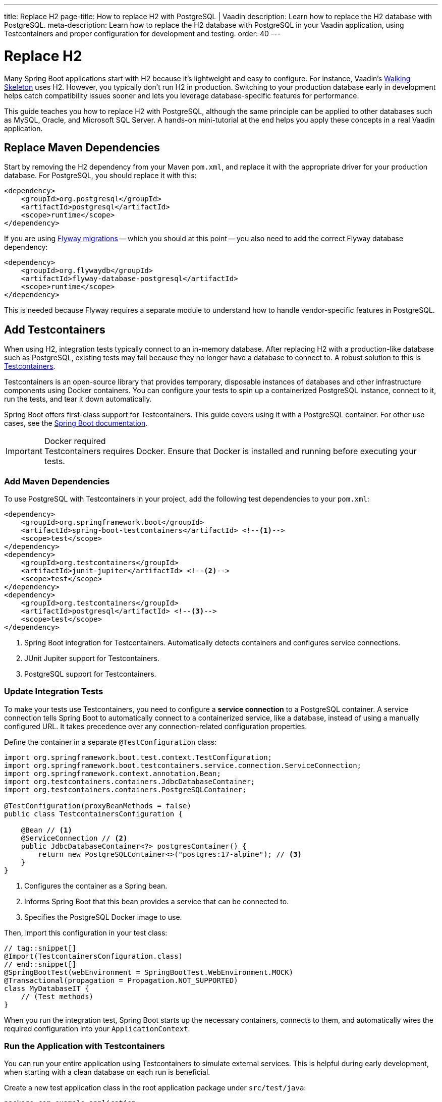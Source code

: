---
title: Replace H2
page-title: How to replace H2 with PostgreSQL | Vaadin
description: Learn how to replace the H2 database with PostgreSQL.
meta-description: Learn how to replace the H2 database with PostgreSQL in your Vaadin application, using Testcontainers and proper configuration for development and testing.
order: 40
---


= Replace H2
:toclevels: 2

Many Spring Boot applications start with H2 because it's lightweight and easy to configure. For instance, Vaadin's <</getting-started/walk-through#,Walking Skeleton>> uses H2. However, you typically don't run H2 in production. Switching to your production database early in development helps catch compatibility issues sooner and lets you leverage database-specific features for performance.

This guide teaches you how to replace H2 with PostgreSQL, although the same principle can be applied to other databases such as MySQL, Oracle, and Microsoft SQL Server. A hands-on mini-tutorial at the end helps you apply these concepts in a real Vaadin application.


== Replace Maven Dependencies

Start by removing the H2 dependency from your Maven `pom.xml`, and replace it with the appropriate driver for your production database. For PostgreSQL, you should replace it with this:

[source,xml]
----
<dependency>
    <groupId>org.postgresql</groupId>
    <artifactId>postgresql</artifactId>
    <scope>runtime</scope>
</dependency>
----

If you are using <<add-flyway#,Flyway migrations>> -- which you should at this point -- you also need to add the correct Flyway database dependency:

[source,xml]
----
<dependency>
    <groupId>org.flywaydb</groupId>
    <artifactId>flyway-database-postgresql</artifactId>
    <scope>runtime</scope>
</dependency>
----

This is needed because Flyway requires a separate module to understand how to handle vendor-specific features in PostgreSQL.


== Add Testcontainers

When using H2, integration tests typically connect to an in-memory database. After replacing H2 with a production-like database such as PostgreSQL, existing tests may fail because they no longer have a database to connect to. A robust solution to this is https://testcontainers.com/[Testcontainers].

Testcontainers is an open-source library that provides temporary, disposable instances of databases and other infrastructure components using Docker containers. You can configure your tests to spin up a containerized PostgreSQL instance, connect to it, run the tests, and tear it down automatically.

Spring Boot offers first-class support for Testcontainers. This guide covers using it with a PostgreSQL container. For other use cases, see the https://docs.spring.io/spring-boot/reference/testing/testcontainers.html[Spring Boot documentation].

.Docker required
[IMPORTANT]
Testcontainers requires Docker. Ensure that Docker is installed and running before executing your tests.


=== Add Maven Dependencies

To use PostgreSQL with Testcontainers in your project, add the following test dependencies to your `pom.xml`:

[source,xml]
----
<dependency>
    <groupId>org.springframework.boot</groupId>
    <artifactId>spring-boot-testcontainers</artifactId> <!--1-->
    <scope>test</scope>
</dependency>
<dependency>
    <groupId>org.testcontainers</groupId>
    <artifactId>junit-jupiter</artifactId> <!--2-->
    <scope>test</scope>
</dependency>
<dependency>
    <groupId>org.testcontainers</groupId>
    <artifactId>postgresql</artifactId> <!--3-->
    <scope>test</scope>
</dependency>
----
<1> Spring Boot integration for Testcontainers. Automatically detects containers and configures service connections.
<2> JUnit Jupiter support for Testcontainers.
<3> PostgreSQL support for Testcontainers.


=== Update Integration Tests

To make your tests use Testcontainers, you need to configure a *service connection* to a PostgreSQL container. A service connection tells Spring Boot to automatically connect to a containerized service, like a database, instead of using a manually configured URL. It takes precedence over any connection-related configuration properties.

Define the container in a separate `@TestConfiguration` class:

[source,java]
----
import org.springframework.boot.test.context.TestConfiguration;
import org.springframework.boot.testcontainers.service.connection.ServiceConnection;
import org.springframework.context.annotation.Bean;
import org.testcontainers.containers.JdbcDatabaseContainer;
import org.testcontainers.containers.PostgreSQLContainer;

@TestConfiguration(proxyBeanMethods = false)
public class TestcontainersConfiguration {

    @Bean // <1>
    @ServiceConnection // <2>
    public JdbcDatabaseContainer<?> postgresContainer() {
        return new PostgreSQLContainer<>("postgres:17-alpine"); // <3>
    }
}
----
<1> Configures the container as a Spring bean.
<2> Informs Spring Boot that this bean provides a service that can be connected to.
<3> Specifies the PostgreSQL Docker image to use.

Then, import this configuration in your test class:

[source,java]
----
// tag::snippet[]
@Import(TestcontainersConfiguration.class)
// end::snippet[]
@SpringBootTest(webEnvironment = SpringBootTest.WebEnvironment.MOCK)
@Transactional(propagation = Propagation.NOT_SUPPORTED)
class MyDatabaseIT {
    // (Test methods)
}
----

When you run the integration test, Spring Boot starts up the necessary containers, connects to them, and automatically wires the required configuration into your `ApplicationContext`.


=== Run the Application with Testcontainers

You can run your entire application using Testcontainers to simulate external services. This is helpful during early development, when starting with a clean database on each run is beneficial.

Create a new test application class in the root application package under `src/test/java`:

[source,java]
----
package com.example.application;

import org.springframework.boot.SpringApplication;

public class TestApplication {

    public static void main(String[] args) {
        SpringApplication
            .from(Application::main) // <1>
            .with(TestcontainersConfiguration.class) // <2>
            .run(args);
    }
}
----
<1> Delegates to the application's main method.
<2> Registers `TestcontainersConfiguration` for service connections.

You can run the test application from your IDE, just like the main application class.


== Start a Development Database

After getting integration tests to pass, you'll likely want to run the application itself against a persistent local PostgreSQL instance. While Testcontainers can also be used to run the application, using a standalone database allows data to persist across restarts and more closely resembles a production environment.

To start a local PostgreSQL database using Docker, run the following command:

[source,terminal]
----
docker run --name my-development-postgres -e POSTGRES_PASSWORD=mysecretpassword -p 5432:5432 -d postgres:17-alpine 
----

To reset the database, stop and remove the container:

[source,terminal]
----
docker stop my-development-postgres 
docker rm my-development-postgres
----

Then, recreate the container and restart your application.


== Update Application Configuration

To run your application without Testcontainers, you need to configure it to connect to the local development database. You typically do this in the `src/main/resources/application.properties` file. Because `application.properties` is often committed to source control, *it should not contain sensitive credentials or any unsafe production settings*, such as enabling Hibernate to drop and recreate the schema.

The credentials of the local development database should never be used anywhere else than on the local machine. Therefore they can be checked into source control. Also, if the application accidentally starts up with them in production, it can't do any harm since the production database would use different credentials (and probably a different URL).

In production, the real credentials would come from a different configuration file or a vault. Because of this, you can use `${..}` placeholders for the real credentials, and use the local development credentials as default values. For production, use Spring profiles or external configuration sources to override these default values:

.application.properties
[source,properties]
----
spring.datasource.url=${secrets.datasource.url:jdbc:postgresql://localhost/postgres}
spring.datasource.username=${secrets.datasource.username:postgres}
spring.datasource.password=${secrets.datasource.password:mysecretpassword}
----

In the example above, Spring would read the real database username from the `secrets.datasource.username` property. If that property does not exist, it reverts to `postgres`. The same pattern is used for the other properties.


=== Update Flyway Configuration

In production, it is good practice to use separate database user accounts for Data Definition Language (DDL) and Data Modification Language (DML) queries. In practice, this means Flyway should use a different account than the rest of the application. However, in development, it is often easier to use the same account for both. Again, you can use `${..}` placeholders to achieve this:

.application.properties
[source,properties]
----
spring.flyway.user=${secrets.flyway.user:${spring.datasource.username}}
spring.flyway.password=${secrets.flyway.password:${spring.datasource.password}}
----

In this example, Spring would read the Flyway database username from the `secrets.flyway.user` property. If that property does not exist, it reverts to `spring.datasource.username`.


[.collapsible-list]
== Try It

In this tutorial, you'll replace H2 with PostgreSQL in a real Vaadin application.

.Set Up the Project
[%collapsible]
====
Use the same project from the <<add-flyway#,Add Flyway>> mini-tutorial. Complete that tutorial before proceeding with this one.

[NOTE]
Older versions of the walking skeleton did not include Testcontainers support, whereas newer versions do. If the necessary dependencies and configuration classes are not present in your project, start over with a new <<{articles}/getting-started/start#,walking skeleton>>.

====

.Update Database Dependencies
[%collapsible]
====
In `pom.xml`, locate the H2 dependency:

[source,xml]
----
<dependency>
    <!-- Replace with the database you will be using in production -->
    <groupId>com.h2database</groupId>
    <artifactId>h2</artifactId>
</dependency>
----

Replace it with the PostgreSQL dependency:

[source,xml]
----
<dependency>
    <groupId>org.postgresql</groupId>
    <artifactId>postgresql</artifactId>
    <scope>runtime</scope>
</dependency>
----

Also add the Flyway and Testcontainers PostgreSQL dependencies:

[source,xml]
----
<dependency>
    <groupId>org.flywaydb</groupId>
    <artifactId>flyway-database-postgresql</artifactId>
    <scope>runtime</scope>
</dependency>
----

[source,xml]
----
<dependency>
    <groupId>org.testcontainers</groupId>
    <artifactId>postgresql</artifactId>
    <scope>test</scope>
</dependency>
----
====


.Add PostgreSQL Service Connection
[%collapsible]
====
Add the following code to the `TestcontainersConfiguration` class:

.TestcontainersConfiguration.java
[source,java]
----
@Bean
@ServiceConnection
public JdbcDatabaseContainer<?> postgresContainer() {
    return new PostgreSQLContainer<>("postgres:17-alpine");
}
----

Now run the integration test. Remember that you must have Docker running for everything to work.
====


.Run the Test Application
[%collapsible]
====
Open `TestApplication` in your IDE and run its `main()` method. The application should start up, using a PostgreSQL database managed by Testcontainers.

Make sure everything works as before, then stop the application.
====


.Start Development Database
[%collapsible]
====
Open a terminal and run the following command:

[source,terminal]
----
docker run --name my-development-postgres -e POSTGRES_PASSWORD=mysecretpassword -p 5432:5432 -d postgres:17-alpine 
----

[NOTE]
If you already have PostgreSQL running on your machine, this won't work as port 5432 is already in use. If port 5432 is in use, map it to a different host port -- such as `-p 5433:5432` -— to avoid conflicts.
====

.Update Application Configuration
[%collapsible]
====
Open `application.properties` and add the following lines:

[source,properties]
----
spring.datasource.url=${secrets.datasource.url:jdbc:postgresql://localhost/postgres}
spring.datasource.username=${secrets.datasource.username:postgres}
spring.datasource.password=${secrets.datasource.password:mysecretpassword}
spring.flyway.user=${secrets.flyway.user:${spring.datasource.username}}
spring.flyway.password=${secrets.flyway.password:${spring.datasource.password}}
----

[NOTE]
If you mapped PostgreSQL to a different port than 5432, you have to update the URL accordingly (e.g., `jdbc:postgresql://localhost:5433/postgres`).
====

.Test the Application
[%collapsible]
====
Now <<{articles}/getting-started/run#,run>> the application. It should start up normally. Add some tasks, then restart the application. The tasks should still be there.
====

.Final Thoughts
[%collapsible]
====
You've now replaced the H2 database with PostgreSQL in a Vaadin application. In a real-world application, review your existing Flyway migrations to ensure all SQL statements are compatible with PostgreSQL.
====
